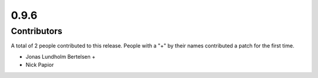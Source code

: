 *****
0.9.6
*****

Contributors
============

A total of 2 people contributed to this release.  People with a "+" by their
names contributed a patch for the first time.

* Jonas Lundholm Bertelsen +
* Nick Papior
